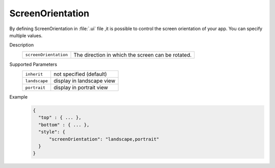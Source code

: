 
.. rst-class:: function-reference

.. _screen_orientation:

--------------------------------
ScreenOrientation
--------------------------------

.. rst-class:: right-menu



By defining ScreenOrientation in :file:`.ui` file ,it is possible to control the screen orientation of your app. You can specify multiple values.


Description
  ====================== ==============================================================================================================
  ``screenOrientation``     The direction in which the screen can be rotated.
  ====================== ==============================================================================================================

Supported Parameters
  ====================== ==============================================================================================================
    ``inherit``              not specified (default)
    ``landscape``            display in landscape view
    ``portrait``             display in portrait view
  ====================== ==============================================================================================================


Example
  .. code-block:: javascript


    {
      "top" : { ... },
      "bottom" : { ... },
      "style": {
          "screenOrientation": "landscape,portrait"
      }
    }


.. seealso::

  *See Also*

  - :ref:`native_control`
  - :ref:`toolbar_component`
  - :ref:`hardware_key`
  - :ref:`background`
  - :ref:`tabbar_component`
  - :ref:`control_from_Javascript`